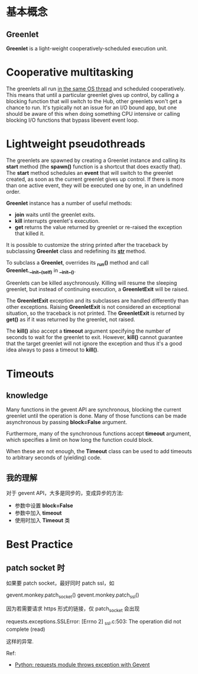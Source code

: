 * 基本概念
** Greenlet
   *Greenlet* is a light-weight cooperatively-scheduled execution unit.
* Cooperative multitasking
  The greenlets all run _in the same OS thread_ and scheduled
  cooperatively. This means that until a particular greenlet gives up control,
  by calling a blocking function that will switch to the Hub, other greenlets
  won't get a chance to run.
  It's typically not an issue for an I/O bound app, but one should be aware of
  this when doing something CPU intensive or calling blocking I/O functions
  that bypass libevent event loop.
* Lightweight pseudothreads
  The greenlets are spawned by creating a Greenlet instance and calling
  its *start* method (the *spawn()* function is a shortcut that does exactly
  that). The *start* method schedules an *event* that will switch to the
  greenlet created, as soon as the current greenlet gives up control. If there
  is more than one active event, they will be executed one by one, in an
  undefined order.

  *Greenlet* instance has a number of useful methods:
  + *join*
	waits until the greenlet exits.
  + *kill*
	interrupts greenlet's execution.
  + *get*
	returns the value returned by greenlet or re-raised the exception that
    killed it.

  It is possible to customize the string printed after the traceback by
  subclassing *Greenlet* class and redefining its *__str__* method.

  To subclass a *Greenlet*, overrides its *_run()* method and
  call *Greenlet.__init__(self)* in *__init__()*.

  Greenlets can be killed asychronously. Killing will resume the sleeping
  greenlet, but instead of continuing execution, a *GreenletExit* will be
  raised.

  The *GreenletExit* exception and its subclasses are handled differently than
  other exceptions. Raising *GreenletExit* is not considered an exceptional
  situation, so the traceback is not printed. The *GreenletExit* is returned
  by *get()* as if it was returned by the greenlet, not raised.

  The *kill()* also accept a *timeout* argument specifying the number of
  seconds to wait for the greenlet to exit. 
  However, *kill()* cannot guarantee that the target greenlet will not ignore
  the exception and thus it's a good idea always to pass a timeout to *kill()*.
* Timeouts
** knowledge
   Many functions in the gevent API are synchronous, blocking the current
   greenlet until the operation is done. Many of those functions can be made
   asynchronous by passing *block=False* argument.
   
   Furthermore, many of the synchronous functions accept *timeout* argument,
   which specifies a limit on how long the function could block.
   
   When these are not enough, the *Timeout* class can be used to add timeouts to
   arbitrary seconds of (yielding) code.
** 我的理解
   对于 gevent API，大多是同步的，变成异步的方法:
   + 参数中设置 *block=False*
   + 参数中加入 *timeout*
   + 使用时加入 *Timeout* 类
  
* Best Practice
** patch socket 时
   如果要 patch socket，最好同时 patch ssl，如

   gevent.monkey.patch_socket()
   gevent.monkey.patch_ssl()

   因为若需要请求 https 形式的链接，仅 patch_socket 会出现 

   requests.exceptions.SSLError: [Errno 2] _ssl.c:503: The operation did not
   complete (read)
   
   这样的异常.

   Ref:
   + [[http://stackoverflow.com/questions/20580252/python-requests-module-throws-exception-with-gevent/20580706][Python: requests module throws exception with Gevent]]
